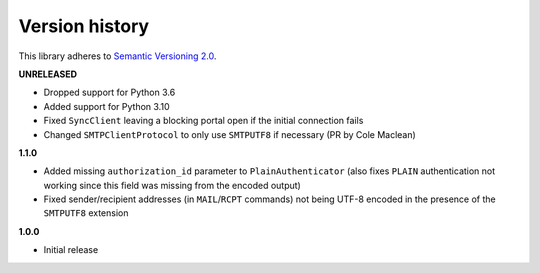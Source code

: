 Version history
===============

This library adheres to `Semantic Versioning 2.0 <http://semver.org/>`_.

**UNRELEASED**

- Dropped support for Python 3.6
- Added support for Python 3.10
- Fixed ``SyncClient`` leaving a blocking portal open if the initial connection fails
- Changed ``SMTPClientProtocol`` to only use ``SMTPUTF8`` if necessary (PR by Cole Maclean)

**1.1.0**

- Added missing ``authorization_id`` parameter to ``PlainAuthenticator`` (also fixes ``PLAIN``
  authentication not working since this field was missing from the encoded output)
- Fixed sender/recipient addresses (in ``MAIL``/``RCPT`` commands) not being UTF-8 encoded in the
  presence of the ``SMTPUTF8`` extension

**1.0.0**

- Initial release
